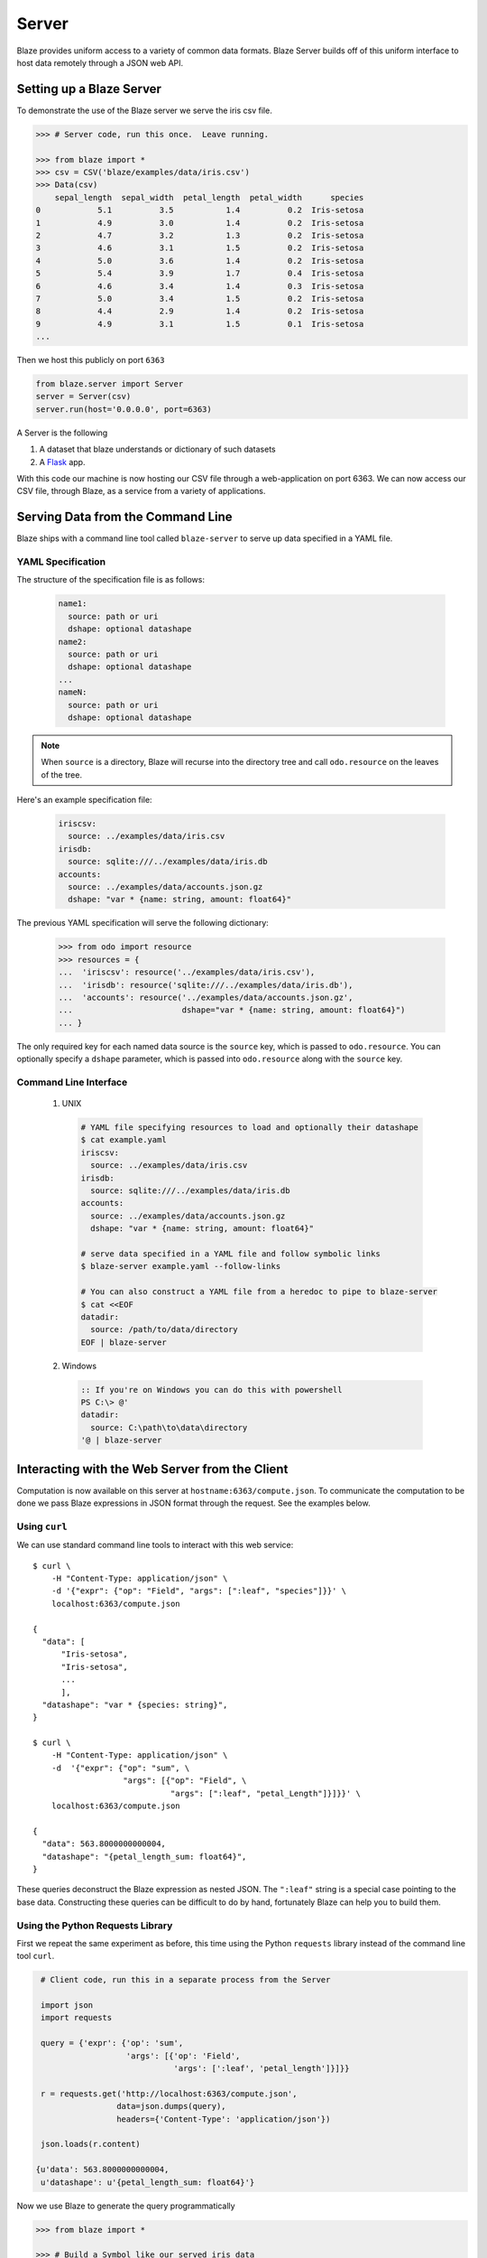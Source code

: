 ======
Server
======

Blaze provides uniform access to a variety of common data formats.  Blaze
Server builds off of this uniform interface to host data remotely through a
JSON web API.

Setting up a Blaze Server
=========================

To demonstrate the use of the Blaze server we serve the iris csv file.

.. code-block:: python

   >>> # Server code, run this once.  Leave running.

   >>> from blaze import *
   >>> csv = CSV('blaze/examples/data/iris.csv')
   >>> Data(csv)
       sepal_length  sepal_width  petal_length  petal_width      species
   0            5.1          3.5           1.4          0.2  Iris-setosa
   1            4.9          3.0           1.4          0.2  Iris-setosa
   2            4.7          3.2           1.3          0.2  Iris-setosa
   3            4.6          3.1           1.5          0.2  Iris-setosa
   4            5.0          3.6           1.4          0.2  Iris-setosa
   5            5.4          3.9           1.7          0.4  Iris-setosa
   6            4.6          3.4           1.4          0.3  Iris-setosa
   7            5.0          3.4           1.5          0.2  Iris-setosa
   8            4.4          2.9           1.4          0.2  Iris-setosa
   9            4.9          3.1           1.5          0.1  Iris-setosa
   ...


Then we host this publicly on port ``6363``


.. code-block:: python

   from blaze.server import Server
   server = Server(csv)
   server.run(host='0.0.0.0', port=6363)

A Server is the following

1.  A dataset that blaze understands or dictionary of such datasets
2.  A Flask_ app.

With this code our machine is now hosting our CSV file through a
web-application on port 6363.  We can now access our CSV file, through Blaze,
as a service from a variety of applications.

Serving Data from the Command Line
==================================

Blaze ships with a command line tool called ``blaze-server`` to serve up data specified in a YAML file.

YAML Specification
------------------

The structure of the specification file is as follows:

  .. code-block:: yaml

     name1:
       source: path or uri
       dshape: optional datashape
     name2:
       source: path or uri
       dshape: optional datashape
     ...
     nameN:
       source: path or uri
       dshape: optional datashape

.. note::

   When ``source`` is a directory, Blaze will recurse into the directory tree and call ``odo.resource`` on the leaves of the tree.

Here's an example specification file:

  .. code-block:: yaml

     iriscsv:
       source: ../examples/data/iris.csv
     irisdb:
       source: sqlite:///../examples/data/iris.db
     accounts:
       source: ../examples/data/accounts.json.gz
       dshape: "var * {name: string, amount: float64}"


The previous YAML specification will serve the following dictionary:

  .. code-block:: python

     >>> from odo import resource
     >>> resources = {
     ...  'iriscsv': resource('../examples/data/iris.csv'),
     ...  'irisdb': resource('sqlite:///../examples/data/iris.db'),
     ...  'accounts': resource('../examples/data/accounts.json.gz',
     ...                       dshape="var * {name: string, amount: float64}")
     ... }


The only required key for each named data source is the ``source`` key, which is passed to ``odo.resource``. You can optionally specify a ``dshape`` parameter, which is passed into ``odo.resource`` along with the ``source`` key.

Command Line Interface
----------------------

  1. UNIX

    .. code-block:: shell

       # YAML file specifying resources to load and optionally their datashape
       $ cat example.yaml
       iriscsv:
         source: ../examples/data/iris.csv
       irisdb:
         source: sqlite:///../examples/data/iris.db
       accounts:
         source: ../examples/data/accounts.json.gz
         dshape: "var * {name: string, amount: float64}"

       # serve data specified in a YAML file and follow symbolic links
       $ blaze-server example.yaml --follow-links

       # You can also construct a YAML file from a heredoc to pipe to blaze-server
       $ cat <<EOF
       datadir:
         source: /path/to/data/directory
       EOF | blaze-server

  2. Windows

    .. code-block:: powershell

       :: If you're on Windows you can do this with powershell
       PS C:\> @'
       datadir:
         source: C:\path\to\data\directory
       '@ | blaze-server


Interacting with the Web Server from the Client
===============================================

Computation is now available on this server at
``hostname:6363/compute.json``.  To communicate the computation to be done
we pass Blaze expressions in JSON format through the request.  See the examples
below.

Using ``curl``
--------------

We can use standard command line tools to interact with this web service::

   $ curl \
       -H "Content-Type: application/json" \
       -d '{"expr": {"op": "Field", "args": [":leaf", "species"]}}' \
       localhost:6363/compute.json

   {
     "data": [
         "Iris-setosa",
         "Iris-setosa",
         ...
         ],
     "datashape": "var * {species: string}",
   }

   $ curl \
       -H "Content-Type: application/json" \
       -d  '{"expr": {"op": "sum", \
                      "args": [{"op": "Field", \
                                "args": [":leaf", "petal_Length"]}]}}' \
       localhost:6363/compute.json

   {
     "data": 563.8000000000004,
     "datashape": "{petal_length_sum: float64}",
   }

These queries deconstruct the Blaze expression as nested JSON.  The ``":leaf"``
string is a special case pointing to the base data.  Constructing these queries
can be difficult to do by hand, fortunately Blaze can help you to build them.


Using the Python Requests Library
---------------------------------

First we repeat the same experiment as before, this time using the Python
``requests`` library instead of the command line tool ``curl``.

.. code-block:: python

   # Client code, run this in a separate process from the Server

   import json
   import requests

   query = {'expr': {'op': 'sum',
                     'args': [{'op': 'Field',
                               'args': [':leaf', 'petal_length']}]}}

   r = requests.get('http://localhost:6363/compute.json',
                   data=json.dumps(query),
                   headers={'Content-Type': 'application/json'})

   json.loads(r.content)

  {u'data': 563.8000000000004,
   u'datashape': u'{petal_length_sum: float64}'}

Now we use Blaze to generate the query programmatically

.. code-block:: python

   >>> from blaze import *

   >>> # Build a Symbol like our served iris data
   >>> dshape= "var * {sepal_length: float64, sepal_width: float64, petal_length: float64, petal_width: float64, species: string}"  # matching schema to csv file
   >>> t = symbol('t', dshape)
   >>> expr = t.petal_length.sum()

   >>> from blaze.server import to_tree

   >>> d = to_tree(expr, names={t: ':leaf'})

   >>> query = {'expr': d}
   >>> query  # doctest: +SKIP
   {'expr': {'args': [{'args': [':leaf', 'petal_length'],
                         'op': 'Field'},
                      [0],
                      False],
               'op': 'sum'}}

Alternatively we build a query to grab a single column

.. code-block:: python

   >>> to_tree(t.species, names={t: ':leaf'})  # doctest: +SKIP
   {'args': [':leaf', 'species'], 'op': 'Field'}


Fully Interactive Python-to-Python Remote work
----------------------------------------------

Alternatively we can use this API to have one Blaze process control another.
Given our iris web server we can use Blaze on the client to drive the server to
do work for us

.. code-block:: python

   # Client code, run this in a separate process from the Server

   >>> from blaze import Data, by
   >>> t = Data('blaze://localhost:6363')  # doctest: +SKIP

   >>> t  # doctest: +SKIP
       sepal_length  sepal_width  petal_length  petal_width      species
   0            5.1          3.5           1.4          0.2  Iris-setosa
   1            4.9          3.0           1.4          0.2  Iris-setosa
   2            4.7          3.2           1.3          0.2  Iris-setosa
   3            4.6          3.1           1.5          0.2  Iris-setosa
   4            5.0          3.6           1.4          0.2  Iris-setosa
   5            5.4          3.9           1.7          0.4  Iris-setosa
   6            4.6          3.4           1.4          0.3  Iris-setosa
   7            5.0          3.4           1.5          0.2  Iris-setosa
   8            4.4          2.9           1.4          0.2  Iris-setosa
   9            4.9          3.1           1.5          0.1  Iris-setosa
   ...

   >>> by(t.species, min=t.petal_length.min(),
   ...               max=t.petal_length.max())  # doctest: +SKIP
              species  max  min
   0   Iris-virginica  6.9  4.5
   1      Iris-setosa  1.9  1.0
   2  Iris-versicolor  5.1  3.0

We interact on the client machine through the data object but computations on
this object cause communications through the web API, resulting in seemlessly
interactive remote computation.


Advanced Use
------------

Blaze servers may host any data that Blaze understands from a single integer

.. code-block:: python

   >>> server = Server(1)

To a dictionary of several heterogeneous datasets

.. code-block:: python

   >>> server = Server({'my-dataframe': df,
   ...                  'iris': resource('iris.csv'),
   ...                  'baseball': resource('sqlite:///baseball-statistics.db')})  # doctest: +SKIP

A variety of hosting options are available through the Flask_ project

::

   >>> help(server.app.run)  # doctest: +SKIP
   Help on method run in module flask.app:

   run(self, host=None, port=None, debug=None, **options) method of  flask.app.Flask instance
   Runs the application on a local development server.  If the
   :attr:`debug` flag is set the server will automatically reload
   for code changes and show a debugger in case an exception happened.

   ...


Caching
-------

Caching results on frequently run queries may significantly improve user
experience in some cases.  One may wrap a Blaze server in a traditional
web-based caching system like memcached or use a data centric solution.

The Blaze ``CachedDataset`` might be appropriate in some situations.  A cached
dataset holds a normal dataset and a ``dict`` like object.

.. code-block:: python

   >>> dset = {'my-dataframe': df,
   ...         'iris': resource('iris.csv'),
   ...         'baseball': resource('sqlite:///baseball-statistics.db')} # doctest: +SKIP

   >>> from blaze.cached import CachedDataset  # doctest: +SKIP
   >>> cached = CachedDataset(dset, cache=dict())  # doctest: +SKIP

Queries and results executed against a cached dataset are stored in the cache
(here a normal Python ``dict``) for fast future access.

If accumulated results are likely to fill up memory then other, on-disk
dict-like structures can be used like Shove_ or Chest_.

.. code-block:: python

   >>> from chest import Chest  # doctest: +SKIP
   >>> cached = CachedDataset(dset, cache=Chest())  # doctest: +SKIP

These cached objects can be used anywhere normal objects can be used in Blaze,
including an interactive (and now performance cached) ``Data`` object

.. code-block:: python

   >>> d = Data(cached)  # doctest: +SKIP

or a Blaze server

.. code-block:: python

   >>> server = Server(cached)  # doctest: +SKIP


Flask Blueprint
---------------

If you would like to use the blaze server endpoints from within another flask
application, you can register the blaze api blueprint with your app. For
example:

.. code-block:: python

   >>> from blaze.server import api  # doctest: +SKIP
   >>> my_app.register_blueprint(api, data=my_data)  # doctest: +SKIP


When registering the api, you must pass the data that the api endpoints will
serve.



Conclusion
==========

Because this process builds off Blaze expressions it works equally well for data
stored in any format on which Blaze is trained, including in-memory DataFrames,
SQL/Mongo databases, or even Spark clusters.


.. _Flask : http://flask.pocoo.org/docs/0.10/quickstart/#a-minimal-application
.. _Shove : https://pypi.python.org/pypi/shove/0.5.6
.. _Chest : https://github.com/mrocklin/chest
